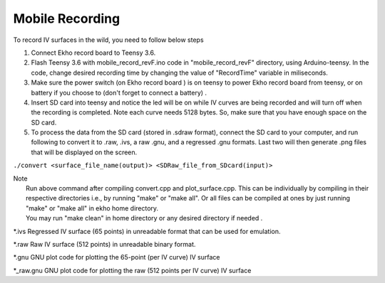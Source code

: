 Mobile Recording
================

To record IV surfaces in the wild, you need to follow below steps

#. Connect Ekho record board to Teensy 3.6.
#. Flash Teensy 3.6 with mobile_record_revF.ino code in "mobile_record_revF" directory, using Arduino-teensy. In the code, change desired recording time by changing the value of "RecordTime" variable in miliseconds.
#. Make sure the power switch (on Ekho record board ) is on teensy to power Ekho record board from teensy, or on battery if you choose to (don't forget to connect a battery) .
#. Insert SD card into teensy and notice the led will be on while IV curves are being recorded and will turn off when the recording is completed. Note each curve needs 5128 bytes. So, make sure that you have enough space on the SD card.
#. To process the data from the SD card (stored in .sdraw format), connect the SD card to your computer, and run following to convert it to .raw, .ivs, a raw .gnu, and a regressed .gnu formats. Last two will then generate .png files that will be displayed on the screen.

``./convert <surface_file_name(output)> <SDRaw_file_from_SDcard(input)>``

| Note
|    Run above command after compiling convert.cpp and plot_surface.cpp. This can be individually by compiling in their respective directories i.e., by running "make" or "make all". Or all files can be compiled at ones by just running "make" or "make all" in ekho home directory.
|    You may run "make clean" in home directory or any desired directory if needed .

*.ivs
Regressed IV surface (65 points) in unreadable format that can be used for emulation.

*.raw
Raw IV surface (512 points) in unreadable binary format.

*.gnu
GNU plot code for plotting the 65-point (per IV curve) IV surface

*_raw.gnu
GNU plot code for plotting the raw (512 points per IV curve) IV surface